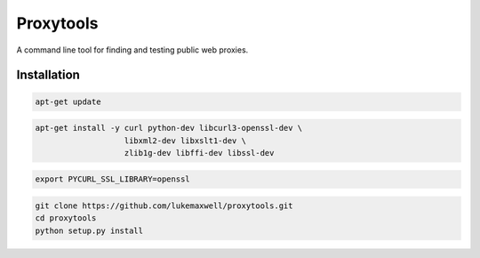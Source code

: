==========
Proxytools
==========

A command line tool for finding and testing public web proxies.

Installation
^^^^^^^^^^^^
.. code-block:: console 

   apt-get update

.. code-block:: console 

   apt-get install -y curl python-dev libcurl3-openssl-dev \
                      libxml2-dev libxslt1-dev \
                      zlib1g-dev libffi-dev libssl-dev
   
.. code-block:: console 
   
   export PYCURL_SSL_LIBRARY=openssl

.. code-block:: console 

   git clone https://github.com/lukemaxwell/proxytools.git
   cd proxytools
   python setup.py install
